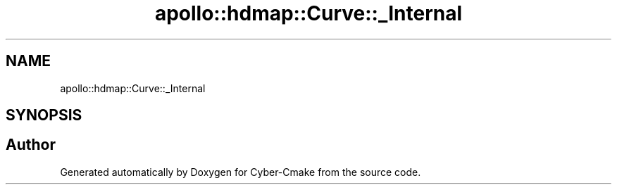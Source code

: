 .TH "apollo::hdmap::Curve::_Internal" 3 "Sun Sep 3 2023" "Version 8.0" "Cyber-Cmake" \" -*- nroff -*-
.ad l
.nh
.SH NAME
apollo::hdmap::Curve::_Internal
.SH SYNOPSIS
.br
.PP


.SH "Author"
.PP 
Generated automatically by Doxygen for Cyber-Cmake from the source code\&.
